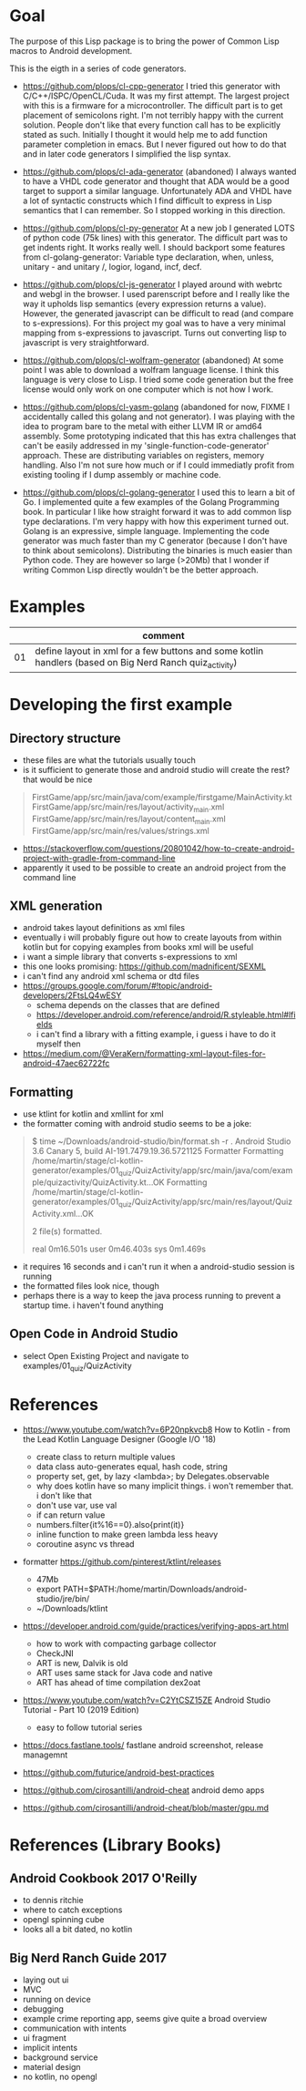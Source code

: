 * Goal

The purpose of this Lisp package is to bring the power of Common Lisp
macros to Android development.

This is the eigth in a series of code generators.

- https://github.com/plops/cl-cpp-generator I tried this generator
  with C/C++/ISPC/OpenCL/Cuda. It was my first attempt. The largest
  project with this is a firmware for a microcontroller. The difficult
  part is to get placement of semicolons right. I'm not terribly happy
  with the current solution. People don't like that every function
  call has to be explicitly stated as such. Initially I thought it
  would help me to add function parameter completion in emacs. But I
  never figured out how to do that and in later code generators I
  simplified the lisp syntax.

- https://github.com/plops/cl-ada-generator (abandoned) I always
  wanted to have a VHDL code generator and thought that ADA would be a
  good target to support a similar language. Unfortunately ADA and
  VHDL have a lot of syntactic constructs which I find difficult to
  express in Lisp semantics that I can remember. So I stopped working
  in this direction.

- https://github.com/plops/cl-py-generator At a new job I generated
  LOTS of python code (75k lines) with this generator. The difficult
  part was to get indents right. It works really well. I should
  backport some features from cl-golang-generator: Variable type
  declaration, when, unless, unitary - and unitary /, logior, logand,
  incf, decf.

- https://github.com/plops/cl-js-generator I played around with webrtc
  and webgl in the browser.  I used parenscript before and I really
  like the way it upholds lisp semantics (every expression returns a
  value). However, the generated javascript can be difficult to read
  (and compare to s-expressions). For this project my goal was to have
  a very minimal mapping from s-expressions to javascript. Turns out
  converting lisp to javascript is very straightforward.

- https://github.com/plops/cl-wolfram-generator (abandoned) At some
  point I was able to download a wolfram language license. I think
  this language is very close to Lisp. I tried some code generation
  but the free license would only work on one computer which is not
  how I work.

- https://github.com/plops/cl-yasm-golang (abandoned for now, FIXME I
  accidentally called this golang and not generator). I was playing
  with the idea to program bare to the metal with either LLVM IR or
  amd64 assembly. Some prototyping indicated that this has extra
  challenges that can't be easily addressed in my
  'single-function-code-generator' approach. These are distributing
  variables on registers, memory handling. Also I'm not sure how much
  or if I could immediatly profit from existing tooling if I dump
  assembly or machine code.

- https://github.com/plops/cl-golang-generator I used this to learn a
  bit of Go.  I implemented quite a few examples of the Golang
  Programming book. In particular I like how straight forward it was
  to add common lisp type declarations. I'm very happy with how this
  experiment turned out. Golang is an expressive, simple
  language. Implementing the code generator was much faster than my C
  generator (because I don't have to think about
  semicolons). Distributing the binaries is much easier than Python
  code. They are however so large (>20Mb) that I wonder if writing
  Common Lisp directly wouldn't be the better approach.



* Examples

|    | comment                                                                                                 |
|----+---------------------------------------------------------------------------------------------------------|
| 01 | define layout in xml for a few buttons and some kotlin handlers (based on Big Nerd Ranch quiz_activity) |

* Developing the first example 
** Directory structure
   - these files are what the tutorials usually touch
   - is it sufficient to generate those and android studio will create the rest? that would be nice
#+BEGIN_QUOTE
FirstGame/app/src/main/java/com/example/firstgame/MainActivity.kt
FirstGame/app/src/main/res/layout/activity_main.xml
FirstGame/app/src/main/res/layout/content_main.xml
FirstGame/app/src/main/res/values/strings.xml
#+END_QUOTE
   - https://stackoverflow.com/questions/20801042/how-to-create-android-project-with-gradle-from-command-line
   - apparently it used to be possible to create an android project from the command line 
   
** XML generation
 - android takes layout definitions as xml files
 - eventually i will probably figure out how to create layouts from
   within kotlin but for copying examples from books xml will be
   useful
 - i want a simple library that converts s-expressions to xml
 - this one looks promising: https://github.com/madnificent/SEXML 
 - i can't find any android xml schema or dtd files
 - https://groups.google.com/forum/#!topic/android-developers/2FtsLQ4wESY
   - schema depends on the classes that are defined
   -  https://developer.android.com/reference/android/R.styleable.html#lfields
   - i can't find a library with a fitting example, i guess i have to
     do it myself then
 - https://medium.com/@VeraKern/formatting-xml-layout-files-for-android-47aec62722fc

** Formatting
  - use ktlint for kotlin and xmllint for xml
  - the formatter coming with android studio seems to be a joke:
#+BEGIN_QUOTE
$ time ~/Downloads/android-studio/bin/format.sh -r .
Android Studio 3.6 Canary 5, build AI-191.7479.19.36.5721125 Formatter
Formatting /home/martin/stage/cl-kotlin-generator/examples/01_quiz/QuizActivity/app/src/main/java/com/example/quizactivity/QuizActivity.kt...OK
Formatting /home/martin/stage/cl-kotlin-generator/examples/01_quiz/QuizActivity/app/src/main/res/layout/QuizActivity.xml...OK

2 file(s) formatted.

real    0m16.501s
user    0m46.403s
sys     0m1.469s
#+END_QUOTE
  - it requires 16 seconds and i can't run it when a android-studio
    session is running
  - the formatted files look nice, though
  - perhaps there is a way to keep the java process running to prevent
    a startup time. i haven't found anything
** Open Code in Android Studio 
  - select Open Existing Project and navigate to examples/01_quiz/QuizActivity

* References

- https://www.youtube.com/watch?v=6P20npkvcb8 How to Kotlin - from the Lead Kotlin Language Designer (Google I/O '18)
  - create class to return multiple values
  - data class auto-generates equal, hash code, string
  - property set, get, by lazy <lambda>; by Delegates.observable
  - why does kotlin have so many implicit things. i won't remember that. i don't like that
  - don't use var, use val
  - if can return value
  - numbers.filter{it%16==0}.also{print(it)}
  - inline function to make green lambda less heavy
  - coroutine async vs thread

- formatter https://github.com/pinterest/ktlint/releases
  - 47Mb
  - export PATH=$PATH:/home/martin/Downloads/android-studio/jre/bin/
  - ~/Downloads/ktlint

- https://developer.android.com/guide/practices/verifying-apps-art.html
  - how to work with compacting garbage collector
  - CheckJNI
  - ART is new, Dalvik is old
  - ART uses same stack for Java code and native
  - ART has ahead of time compilation dex2oat

- https://www.youtube.com/watch?v=C2YtCSZ15ZE Android Studio Tutorial - Part 10 (2019 Edition)
  - easy to follow tutorial series

- https://docs.fastlane.tools/ fastlane android screenshot, release managemnt
- https://github.com/futurice/android-best-practices 
 
- https://github.com/cirosantilli/android-cheat android demo apps
- https://github.com/cirosantilli/android-cheat/blob/master/gpu.md


* References (Library Books)

** Android Cookbook 2017 O'Reilly
   - to dennis ritchie
   - where to catch exceptions
   - opengl  spinning cube
   - looks all a bit dated, no kotlin

** Big Nerd Ranch Guide 2017
   - laying out ui
   - MVC
   - running on device
   - debugging
   - example crime reporting app, seems give quite a broad overview  
   - communication with intents
   - ui fragment
   - implicit intents
   - background service
   - material design
   - no kotlin, no opengl
